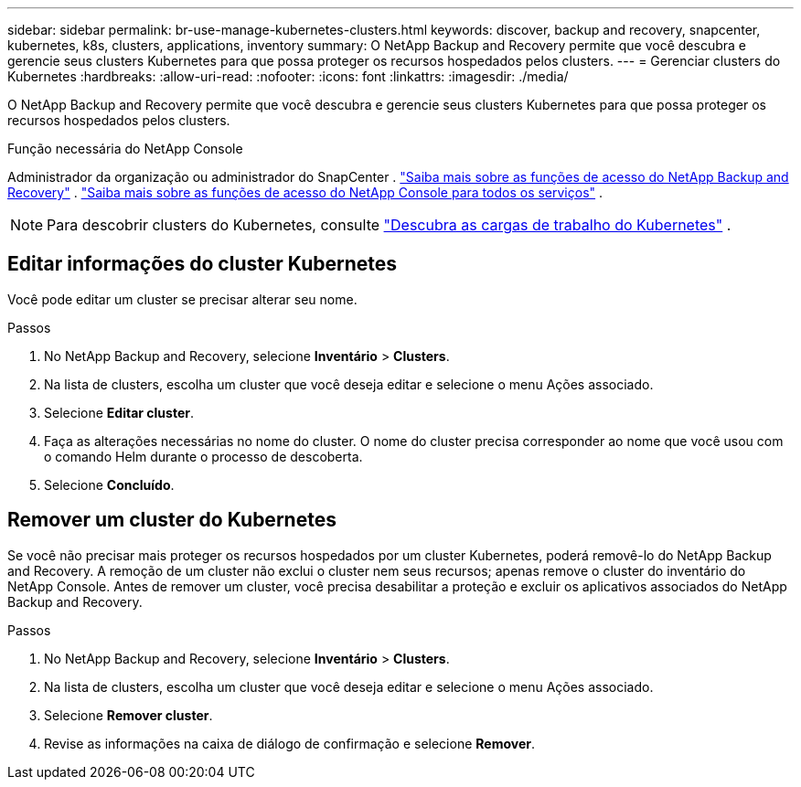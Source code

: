 ---
sidebar: sidebar 
permalink: br-use-manage-kubernetes-clusters.html 
keywords: discover, backup and recovery, snapcenter, kubernetes, k8s, clusters, applications, inventory 
summary: O NetApp Backup and Recovery permite que você descubra e gerencie seus clusters Kubernetes para que possa proteger os recursos hospedados pelos clusters. 
---
= Gerenciar clusters do Kubernetes
:hardbreaks:
:allow-uri-read: 
:nofooter: 
:icons: font
:linkattrs: 
:imagesdir: ./media/


[role="lead"]
O NetApp Backup and Recovery permite que você descubra e gerencie seus clusters Kubernetes para que possa proteger os recursos hospedados pelos clusters.

.Função necessária do NetApp Console
Administrador da organização ou administrador do SnapCenter . link:reference-roles.html["Saiba mais sobre as funções de acesso do NetApp Backup and Recovery"] . https://docs.netapp.com/us-en/console-setup-admin/reference-iam-predefined-roles.html["Saiba mais sobre as funções de acesso do NetApp Console para todos os serviços"^] .


NOTE: Para descobrir clusters do Kubernetes, consulte link:br-start-discover.html["Descubra as cargas de trabalho do Kubernetes"] .



== Editar informações do cluster Kubernetes

Você pode editar um cluster se precisar alterar seu nome.

.Passos
. No NetApp Backup and Recovery, selecione *Inventário* > *Clusters*.
. Na lista de clusters, escolha um cluster que você deseja editar e selecione o menu Ações associado.
. Selecione *Editar cluster*.
. Faça as alterações necessárias no nome do cluster. O nome do cluster precisa corresponder ao nome que você usou com o comando Helm durante o processo de descoberta.
. Selecione *Concluído*.




== Remover um cluster do Kubernetes

Se você não precisar mais proteger os recursos hospedados por um cluster Kubernetes, poderá removê-lo do NetApp Backup and Recovery.  A remoção de um cluster não exclui o cluster nem seus recursos; apenas remove o cluster do inventário do NetApp Console.  Antes de remover um cluster, você precisa desabilitar a proteção e excluir os aplicativos associados do NetApp Backup and Recovery.

.Passos
. No NetApp Backup and Recovery, selecione *Inventário* > *Clusters*.
. Na lista de clusters, escolha um cluster que você deseja editar e selecione o menu Ações associado.
. Selecione *Remover cluster*.
. Revise as informações na caixa de diálogo de confirmação e selecione *Remover*.

